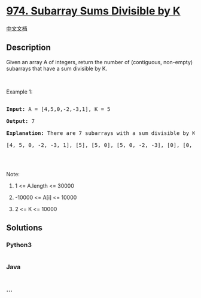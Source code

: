 * [[https://leetcode.com/problems/subarray-sums-divisible-by-k][974.
Subarray Sums Divisible by K]]
  :PROPERTIES:
  :CUSTOM_ID: subarray-sums-divisible-by-k
  :END:
[[./solution/0900-0999/0974.Subarray Sums Divisible by K/README.org][中文文档]]

** Description
   :PROPERTIES:
   :CUSTOM_ID: description
   :END:

#+begin_html
  <p>
#+end_html

Given an array A of integers, return the number of (contiguous,
non-empty) subarrays that have a sum divisible by K.

#+begin_html
  </p>
#+end_html

#+begin_html
  <p>
#+end_html

 

#+begin_html
  </p>
#+end_html

#+begin_html
  <p>
#+end_html

Example 1:

#+begin_html
  </p>
#+end_html

#+begin_html
  <pre>

  <strong>Input: </strong>A = <span id="example-input-1-1">[4,5,0,-2,-3,1]</span>, K = <span id="example-input-1-2">5</span>

  <strong>Output: </strong><span id="example-output-1">7</span>

  <strong>Explanation: </strong>There are 7 subarrays with a sum divisible by K = 5:

  [4, 5, 0, -2, -3, 1], [5], [5, 0], [5, 0, -2, -3], [0], [0, -2, -3], [-2, -3]

  </pre>
#+end_html

#+begin_html
  <p>
#+end_html

 

#+begin_html
  </p>
#+end_html

#+begin_html
  <p>
#+end_html

Note:

#+begin_html
  </p>
#+end_html

#+begin_html
  <ol>
#+end_html

#+begin_html
  <li>
#+end_html

1 <= A.length <= 30000

#+begin_html
  </li>
#+end_html

#+begin_html
  <li>
#+end_html

-10000 <= A[i] <= 10000

#+begin_html
  </li>
#+end_html

#+begin_html
  <li>
#+end_html

2 <= K <= 10000

#+begin_html
  </li>
#+end_html

#+begin_html
  </ol>
#+end_html

** Solutions
   :PROPERTIES:
   :CUSTOM_ID: solutions
   :END:

#+begin_html
  <!-- tabs:start -->
#+end_html

*** *Python3*
    :PROPERTIES:
    :CUSTOM_ID: python3
    :END:
#+begin_src python
#+end_src

*** *Java*
    :PROPERTIES:
    :CUSTOM_ID: java
    :END:
#+begin_src java
#+end_src

*** *...*
    :PROPERTIES:
    :CUSTOM_ID: section
    :END:
#+begin_example
#+end_example

#+begin_html
  <!-- tabs:end -->
#+end_html
